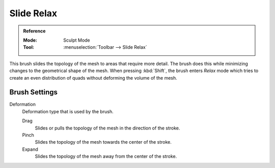 
***********
Slide Relax
***********

.. admonition:: Reference
   :class: refbox

   :Mode:      Sculpt Mode
   :Tool:      :menuselection:`Toolbar --> Slide Relax`

This brush slides the topology of the mesh to areas that require more detail.
The brush does this while minimizing changes to the geometrical shape of the mesh.
When pressing :kbd:`Shift`, the brush enters *Relax* mode
which tries to create an even distribution of quads without deforming the volume of the mesh.


Brush Settings
==============

.. _bpy.types.Brush.slide_deform_type:

Deformation
   Deformation type that is used by the brush.

   Drag
      Slides or pulls the topology of the mesh in the direction of the stroke.
   Pinch
      Slides the topology of the mesh towards the center of the stroke.
   Expand
      Slides the topology of the mesh away from the center of the stroke.
